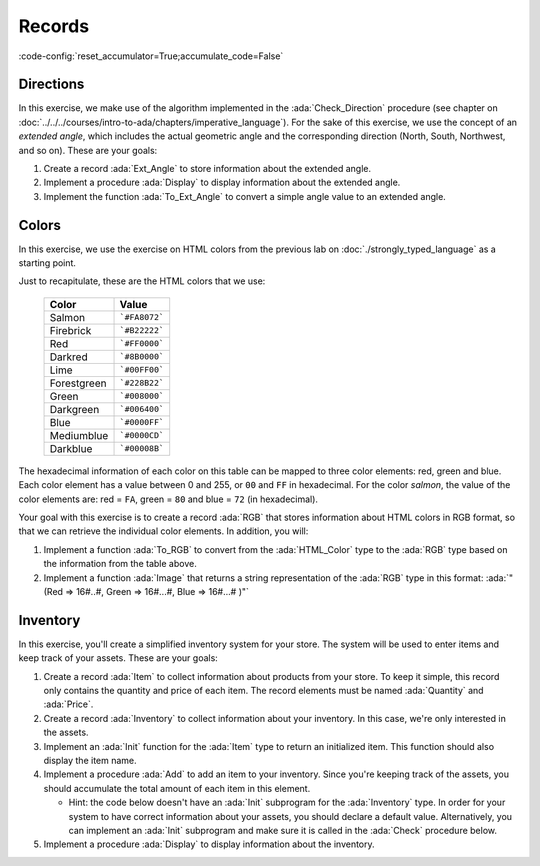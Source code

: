 Records
=======

:code-config:`reset_accumulator=True;accumulate_code=False`

.. role:: ada(code)
   :language: ada

.. role:: c(code)
   :language: c

.. role:: cpp(code)
   :language: c++

Directions
----------

In this exercise, we make use of the algorithm implemented in the
:ada:`Check_Direction` procedure (see chapter on
:doc:`../../../courses/intro-to-ada/chapters/imperative_language`). For
the sake of this exercise, we use the concept of an *extended angle*,
which includes the actual geometric angle and the corresponding direction
(North, South, Northwest, and so on). These are your goals:

#. Create a record :ada:`Ext_Angle` to store information about the
   extended angle.

#. Implement a procedure :ada:`Display` to display information about the
   extended angle.

#. Implement the function :ada:`To_Ext_Angle` to convert a simple angle
   value to an extended angle.

.. code:: ada lab=Records.Directions

    --  START LAB IO BLOCK
    in 0:Direction_Chk
    out 0:Angle:  0 => EAST. Angle:  30 => NORTHWEST. Angle:  45 => NORTHWEST. Angle:  90 => NORTH. Angle:  91 => NORTHWEST. Angle:  120 => NORTHWEST. Angle:  180 => WEST. Angle:  250 => SOUTHWEST. Angle:  270 => SOUTH.
    --  END LAB IO BLOCK

    package Directions is

       type Angle_Mod is mod 360;

       type Direction is
         (North,
          Northwest,
          West,
          Southwest,
          South,
          Southeast,
          East);

       function To_Direction (N: Angle_Mod) return Direction;

       --  Include type declaration for Ext_Angle record type:
       --
       --  NOTE: Use the Angle_Mod and Direction types declared above!
       --
       --  type Ext_Angle is [...]
       --

       function To_Ext_Angle (N : Angle_Mod) return Ext_Angle;

       procedure Display (N : Ext_Angle);

    end Directions;

    with Ada.Text_IO; use Ada.Text_IO;

    package body Directions is

       procedure Display (N : Ext_Angle) is
       begin
          --  Uncomment the code below and fill the missing elements
          --
          --  Put_Line ("Angle: "
          --            & Angle_Mod'Image (____)
          --            & " => "
          --            & Direction'Image (____)
          --            & ".");
          null;
       end Display;

       function To_Direction (N : Angle_Mod) return Direction is
       begin
          case N is
             when   0        => return East;
             when   1 ..  89 => return Northwest;
             when  90        => return North;
             when  91 .. 179 => return Northwest;
             when 180        => return West;
             when 181 .. 269 => return Southwest;
             when 270        => return South;
             when 271 .. 359 => return Southeast;
          end case;
       end To_Direction;

       function To_Ext_Angle (N : Angle_Mod) return Ext_Angle is
       begin
          --  Implement the conversion from Angle_Mod to Ext_Angle here!
          --
          --  Hint: you can use a return statement and an aggregate.
          --
          null;
       end To_Ext_Angle;

    end Directions;

    with Ada.Command_Line;  use Ada.Command_Line;
    with Ada.Text_IO;       use Ada.Text_IO;

    with Directions;        use Directions;

    procedure Main is
       type Test_Case_Index is
         (Direction_Chk);

       procedure Check (TC : Test_Case_Index) is
       begin
          case TC is
          when Direction_Chk =>
             Display (To_Ext_Angle (0));
             Display (To_Ext_Angle (30));
             Display (To_Ext_Angle (45));
             Display (To_Ext_Angle (90));
             Display (To_Ext_Angle (91));
             Display (To_Ext_Angle (120));
             Display (To_Ext_Angle (180));
             Display (To_Ext_Angle (250));
             Display (To_Ext_Angle (270));
          end case;
       end Check;

    begin
       if Argument_Count < 1 then
          Put_Line ("ERROR: missing arguments! Exiting...");
          return;
       elsif Argument_Count > 1 then
          Put_Line ("Ignoring additional arguments...");
       end if;

       Check (Test_Case_Index'Value (Argument (1)));
    end Main;

Colors
------

In this exercise, we use the exercise on HTML colors from the previous lab
on :doc:`./strongly_typed_language` as a starting point.

Just to recapitulate, these are the HTML colors that we use:

   +-------------+---------------+
   | Color       | Value         |
   +=============+===============+
   | Salmon      | ```#FA8072``` |
   +-------------+---------------+
   | Firebrick   | ```#B22222``` |
   +-------------+---------------+
   | Red         | ```#FF0000``` |
   +-------------+---------------+
   | Darkred     | ```#8B0000``` |
   +-------------+---------------+
   | Lime        | ```#00FF00``` |
   +-------------+---------------+
   | Forestgreen | ```#228B22``` |
   +-------------+---------------+
   | Green       | ```#008000``` |
   +-------------+---------------+
   | Darkgreen   | ```#006400``` |
   +-------------+---------------+
   | Blue        | ```#0000FF``` |
   +-------------+---------------+
   | Mediumblue  | ```#0000CD``` |
   +-------------+---------------+
   | Darkblue    | ```#00008B``` |
   +-------------+---------------+

The hexadecimal information of each color on this table can be mapped
to three color elements: red, green and blue. Each color element has a
value between 0 and 255, or ``00`` and ``FF`` in hexadecimal. For the
color *salmon*, the value of the color elements are: red = ``FA``, green =
``80`` and blue = ``72`` (in hexadecimal).

Your goal with this exercise is to create a record :ada:`RGB` that stores
information about HTML colors in RGB format, so that we can retrieve
the individual color elements. In addition, you will:

#. Implement a function :ada:`To_RGB` to convert from the
   :ada:`HTML_Color` type to the :ada:`RGB` type based on the information
   from the table above.

#. Implement a function :ada:`Image` that returns a string representation
   of the :ada:`RGB` type in this format:
   :ada:`"(Red => 16#..#, Green => 16#...#, Blue => 16#...# )"`

.. code:: ada lab=Records.Colors

    --  START LAB IO BLOCK
    in 0:HTML_Color_To_RGB
    out 0:SALMON => (Red =>     16#FA#, Green =>     16#80#, Blue =>     16#72#). FIREBRICK => (Red =>     16#B2#, Green =>     16#22#, Blue =>     16#22#). RED => (Red =>     16#FF#, Green =>      16#0#, Blue =>      16#0#). DARKRED => (Red =>     16#8B#, Green =>      16#0#, Blue =>      16#0#). LIME => (Red =>      16#0#, Green =>     16#FF#, Blue =>      16#0#). FORESTGREEN => (Red =>     16#22#, Green =>     16#8B#, Blue =>     16#22#). GREEN => (Red =>      16#0#, Green =>     16#80#, Blue =>      16#0#). DARKGREEN => (Red =>      16#0#, Green =>     16#64#, Blue =>      16#0#). BLUE => (Red =>      16#0#, Green =>      16#0#, Blue =>     16#FF#). MEDIUMBLUE => (Red =>      16#0#, Green =>      16#0#, Blue =>     16#CD#). DARKBLUE => (Red =>      16#0#, Green =>      16#0#, Blue =>     16#8B#).
    --  END LAB IO BLOCK

    package Color_Types is

       type HTML_Color is
         (Salmon,
          Firebrick,
          Red,
          Darkred,
          Lime,
          Forestgreen,
          Green,
          Darkgreen,
          Blue,
          Mediumblue,
          Darkblue);

       subtype Int_Color is Integer range 0 .. 255;

       --  Replace type declaration for RGB record below
       --
       --  - NOTE: Use the Int_Color type declared above!
       --
       --  type RGB is [...]
       --
       type RGB is null record;

       function To_RGB (C : HTML_Color) return RGB;

       function Image (C : RGB) return String;

    end Color_Types;

    with Ada.Integer_Text_IO;

    package body Color_Types is

       function To_RGB (C : HTML_Color) return RGB is
       begin
          --  Implement the conversion from HTML_Color to RGB here!
          --
          return (null record);
       end To_RGB;

       function Image (C : RGB) return String is
          subtype Str_Range is Integer range 1 .. 10;
          SR : String (Str_Range);
          SG : String (Str_Range);
          SB : String (Str_Range);
       begin
          --  Replace argument in the calls to Put below
          --  with the missing elements (red, green, blue)
          --  from the RGB record
          --
          Ada.Integer_Text_IO.Put (To    => SR,
                                   Item  => 0,    --  REPLACE!
                                   Base  => 16);
          Ada.Integer_Text_IO.Put (To    => SG,
                                   Item  => 0,    --  REPLACE!
                                   Base  => 16);
          Ada.Integer_Text_IO.Put (To    => SB,
                                   Item  => 0,    --  REPLACE!
                                   Base  => 16);
          return ("(Red => " & SR
                  & ", Green => " & SG
                  & ", Blue => "  & SB
                  &")");
       end Image;

    end Color_Types;

    with Ada.Command_Line; use Ada.Command_Line;
    with Ada.Text_IO;      use Ada.Text_IO;

    with Color_Types;      use Color_Types;

    procedure Main is
       type Test_Case_Index is
         (HTML_Color_To_RGB);

       procedure Check (TC : Test_Case_Index) is
       begin
          case TC is
             when HTML_Color_To_RGB =>
                for I in HTML_Color'Range loop
                   Put_Line (HTML_Color'Image (I) & " => "
                             & Image (To_RGB (I)) & ".");
                end loop;
          end case;
       end Check;

    begin
       if Argument_Count < 1 then
          Put_Line ("ERROR: missing arguments! Exiting...");
          return;
       elsif Argument_Count > 1 then
          Put_Line ("Ignoring additional arguments...");
       end if;

       Check (Test_Case_Index'Value (Argument (1)));
    end Main;

Inventory
---------

In this exercise, you'll create a simplified inventory system for your
store. The system will be used to enter items and keep track of your
assets. These are your goals:

#. Create a record :ada:`Item` to collect information about products from
   your store. To keep it simple, this record only contains the quantity
   and price of each item. The record elements must be named :ada:`Quantity` and
   :ada:`Price`.

#. Create a record :ada:`Inventory` to collect information about your
   inventory. In this case, we're only interested in the assets.

#. Implement an :ada:`Init` function for the :ada:`Item` type to return an
   initialized item. This function should also display the item name.

#. Implement a procedure :ada:`Add` to add an item to your inventory.
   Since you're keeping track of the assets, you should accumulate the
   total amount of each item in this element.

   - Hint: the code below doesn't have an :ada:`Init` subprogram for the
     :ada:`Inventory` type. In order for your system to have correct
     information about your assets, you should declare a default value.
     Alternatively, you can implement an :ada:`Init` subprogram and make
     sure it is called in the :ada:`Check` procedure below.

#. Implement a procedure :ada:`Display` to display information about the
   inventory.

.. code:: ada lab=Records.Inventory

    --  START LAB IO BLOCK
    in 0:Inventory_Chk
    out 0:Adding item: Ballpoint Pen. Assets: $27.75. Adding item: Oil-based Pen Marker. Assets: $927.75. Adding item: Feather Quill Pen. Assets: $1007.75.
    --  END LAB IO BLOCK

    package Inventory_Pkg is

       --  Replace type declaration for Item record:
       --
       type Item is null record;

       --  Replace type declaration for Inventory record:
       --
       type Inventory is null record;

       function Init (Name     : String;
                      Quantity : Natural;
                      Price    : Float) return Item;

       procedure Add (Inv : in out Inventory;
                      I   : Item);

       procedure Display (Inv : Inventory);

    end Inventory_Pkg;

    with Ada.Text_IO; use Ada.Text_IO;

    package body Inventory_Pkg is

       function Init (Name     : String;
                      Quantity : Natural;
                      Price    : Float) return Item is
       begin
          Put_Line ("Adding item: " & Name & ".");

          --  Replace return statement with the actual record initialization!
          --
          return (null record);
       end Init;

       procedure Add (Inv : in out Inventory;
                      I   : Item) is
       begin
          --  Implement the function that adds an item to the inventory here!
          --
          null;
       end Add;

       procedure Display (Inv : Inventory) is
          package F_IO is new Ada.Text_IO.Float_IO (Float);

          use F_IO;
       begin
          --  Uncomment the code below and fill the missing elements
          --
          --  Put ("Assets: $");
          --  Put (____, 1, 2, 0);
          --  Put (".");
          --  New_Line;
          null;
       end Display;

    end Inventory_Pkg;

    with Ada.Command_Line;  use Ada.Command_Line;
    with Ada.Text_IO;       use Ada.Text_IO;

    with Inventory_Pkg;     use Inventory_Pkg;

    procedure Main is
       --  Remark: the following line is not relevant.
       F   : array (1 .. 10) of Float := (others => 42.42);

       type Test_Case_Index is
         (Inventory_Chk);

       procedure Check (TC : Test_Case_Index) is
          I   : Item;
          Inv : Inventory;

          --  Please ignore the following three lines!
          pragma Warnings (Off, "default initialization");
          for Inv'Address use F'Address;
          pragma Warnings (On, "default initialization");
       begin
          case TC is
          when Inventory_Chk =>
             I := Init ("Ballpoint Pen",        185,  0.15);
             Add (Inv, I);
             Display (Inv);

             I := Init ("Oil-based Pen Marker", 100,  9.0);
             Add (Inv, I);
             Display (Inv);

             I := Init ("Feather Quill Pen",      2, 40.0);
             Add (Inv, I);
             Display (Inv);
          end case;
       end Check;

    begin
       if Argument_Count < 1 then
          Put_Line ("ERROR: missing arguments! Exiting...");
          return;
       elsif Argument_Count > 1 then
          Put_Line ("Ignoring additional arguments...");
       end if;

       Check (Test_Case_Index'Value (Argument (1)));
    end Main;
